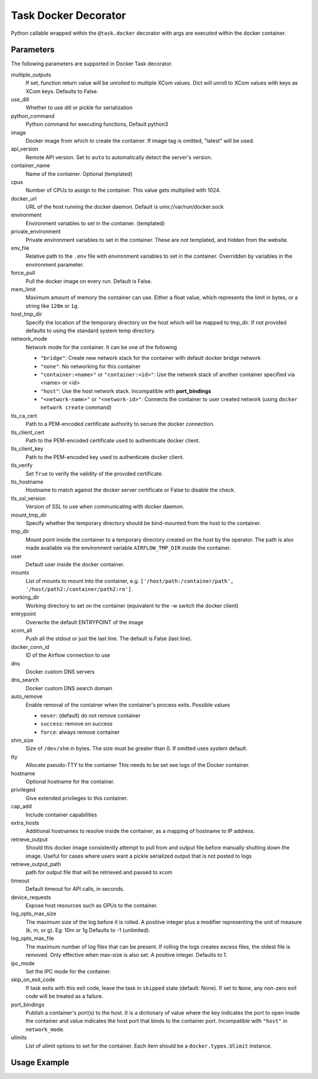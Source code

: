 .. Licensed to the Apache Software Foundation (ASF) under one
    or more contributor license agreements.  See the NOTICE file
    distributed with this work for additional information
    regarding copyright ownership.  The ASF licenses this file
    to you under the Apache License, Version 2.0 (the
    "License"); you may not use this file except in compliance
    with the License.  You may obtain a copy of the License at

 ..   http://www.apache.org/licenses/LICENSE-2.0

 .. Unless required by applicable law or agreed to in writing,
    software distributed under the License is distributed on an
    "AS IS" BASIS, WITHOUT WARRANTIES OR CONDITIONS OF ANY
    KIND, either express or implied.  See the License for the
    specific language governing permissions and limitations
    under the License.



.. _howto/decorator:docker:

Task Docker Decorator
=====================

Python callable wrapped within the ``@task.docker`` decorator with args are executed within
the docker container.

Parameters
----------

The following parameters are supported in Docker Task decorator.

multiple_outputs
    If set, function return value will be unrolled to multiple XCom values.
    Dict will unroll to XCom values with keys as XCom keys. Defaults to False.
use_dill
    Whether to use dill or pickle for serialization
python_command
    Python command for executing functions, Default python3
image
    Docker image from which to create the container.
    If image tag is omitted, "latest" will be used.
api_version
    Remote API version. Set to ``auto`` to automatically detect the server's version.
container_name
    Name of the container. Optional (templated)
cpus
    Number of CPUs to assign to the container. This value gets multiplied with 1024.
docker_url
    URL of the host running the docker daemon.
    Default is unix://var/run/docker.sock
environment
    Environment variables to set in the container. (templated)
private_environment
    Private environment variables to set in the container.
    These are not templated, and hidden from the website.
env_file
    Relative path to the ``.env`` file with environment variables to set in the container.
    Overridden by variables in the environment parameter.
force_pull
    Pull the docker image on every run. Default is False.
mem_limit
    Maximum amount of memory the container can use.
    Either a float value, which represents the limit in bytes,
    or a string like ``128m`` or ``1g``.
host_tmp_dir
    Specify the location of the temporary directory on the host which will
    be mapped to tmp_dir. If not provided defaults to using the standard system temp directory.
network_mode
    Network mode for the container. It can be one of the following

    - ``"bridge"``: Create new network stack for the container with default docker bridge network
    - ``"none"``: No networking for this container
    - ``"container:<name>"`` or ``"container:<id>"``: Use the network stack of another container specified via <name> or <id>
    - ``"host"``: Use the host network stack. Incompatible with **port_bindings**
    - ``"<network-name>"`` or ``"<network-id>"``: Connects the container to user created network (using ``docker network create`` command)
tls_ca_cert
    Path to a PEM-encoded certificate authority to secure the docker connection.
tls_client_cert
    Path to the PEM-encoded certificate used to authenticate docker client.
tls_client_key
    Path to the PEM-encoded key used to authenticate docker client.
tls_verify
    Set ``True`` to verify the validity of the provided certificate.
tls_hostname
    Hostname to match against the docker server certificate or False to disable the check.
tls_ssl_version
    Version of SSL to use when communicating with docker daemon.
mount_tmp_dir
    Specify whether the temporary directory should be bind-mounted from the host to the container.
tmp_dir
    Mount point inside the container to
    a temporary directory created on the host by the operator.
    The path is also made available via the environment variable
    ``AIRFLOW_TMP_DIR`` inside the container.
user
    Default user inside the docker container.
mounts
    List of mounts to mount into the container, e.g.
    ``['/host/path:/container/path', '/host/path2:/container/path2:ro']``.
working_dir
    Working directory to set on the container (equivalent to the -w switch the docker client)
entrypoint
    Overwrite the default ENTRYPOINT of the image
xcom_all
    Push all the stdout or just the last line. The default is False (last line).
docker_conn_id
    ID of the Airflow connection to use
dns
    Docker custom DNS servers
dns_search
    Docker custom DNS search domain
auto_remove
    Enable removal of the container when the container's process exits. Possible values

    - ``never``: (default) do not remove container
    - ``success``: remove on success
    - ``force``: always remove container
shm_size
    Size of ``/dev/shm`` in bytes. The size must be greater than 0.
    If omitted uses system default.
tty
    Allocate pseudo-TTY to the container
    This needs to be set see logs of the Docker container.
hostname
    Optional hostname for the container.
privileged
    Give extended privileges to this container.
cap_add
    Include container capabilities
extra_hosts
    Additional hostnames to resolve inside the container, as a mapping of hostname to IP address.
retrieve_output
    Should this docker image consistently attempt to pull from and output
    file before manually shutting down the image. Useful for cases where users want a pickle serialized
    output that is not posted to logs
retrieve_output_path
    path for output file that will be retrieved and passed to xcom
timeout
    Default timeout for API calls, in seconds.
device_requests
    Expose host resources such as GPUs to the container.
log_opts_max_size
    The maximum size of the log before it is rolled.
    A positive integer plus a modifier representing the unit of measure (k, m, or g).
    Eg: 10m or 1g Defaults to -1 (unlimited).
log_opts_max_file
    The maximum number of log files that can be present.
    If rolling the logs creates excess files, the oldest file is removed.
    Only effective when max-size is also set. A positive integer. Defaults to 1.
ipc_mode
    Set the IPC mode for the container.
skip_on_exit_code
    If task exits with this exit code, leave the task
    in ``skipped`` state (default: None). If set to ``None``, any non-zero
    exit code will be treated as a failure.
port_bindings
    Publish a container's port(s) to the host. It is a
    dictionary of value where the key indicates the port to open inside the container
    and value indicates the host port that binds to the container port.
    Incompatible with ``"host"`` in ``network_mode``.
ulimits
    List of ulimit options to set for the container.
    Each item should be a ``docker.types.Ulimit`` instance.


Usage Example
-------------

.. exampleinclude:: /../../tests/system/providers/docker/example_taskflow_api_docker_virtualenv.py
    :language: python
    :start-after: [START transform_docker]
    :end-before: [END transform_docker]
